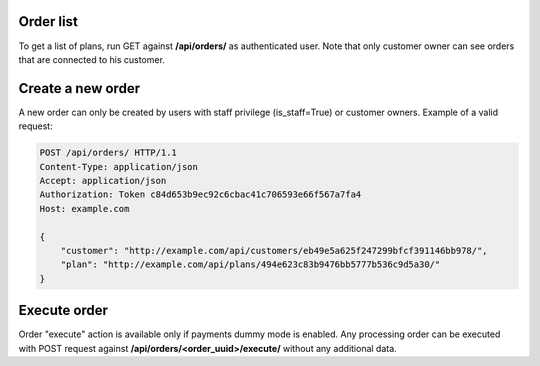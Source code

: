 Order list
----------

To get a list of plans, run GET against **/api/orders/** as authenticated user. Note that only customer owner can
see orders that are connected to his customer.


Create a new order
------------------

A new order can only be created by users with staff privilege (is_staff=True) or customer owners. Example of a
valid request:

.. code-block:: http

    POST /api/orders/ HTTP/1.1
    Content-Type: application/json
    Accept: application/json
    Authorization: Token c84d653b9ec92c6cbac41c706593e66f567a7fa4
    Host: example.com

    {
        "customer": "http://example.com/api/customers/eb49e5a625f247299bfcf391146bb978/",
        "plan": "http://example.com/api/plans/494e623c83b9476bb5777b536c9d5a30/"
    }


Execute order
-------------

Order "execute" action is available only if payments dummy mode is enabled. Any processing order can be executed
with POST request against **/api/orders/<order_uuid>/execute/** without any additional data.
